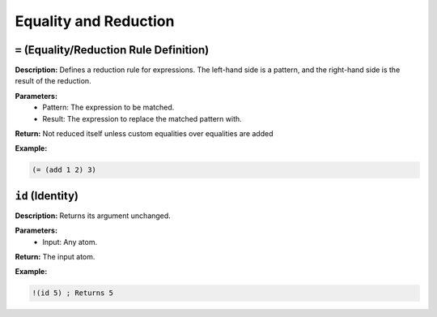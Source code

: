 Equality and Reduction
======================

``=`` (Equality/Reduction Rule Definition)
------------------------------------------

**Description:** Defines a reduction rule for expressions. The left-hand side is a pattern, and the right-hand side is the result of the reduction.

**Parameters:**
    - Pattern: The expression to be matched.
    - Result: The expression to replace the matched pattern with.

**Return:** Not reduced itself unless custom equalities over equalities are added

**Example:**

.. code-block:: metta

    (= (add 1 2) 3)

``id`` (Identity)
-----------------

**Description:** Returns its argument unchanged.

**Parameters:**
    - Input: Any atom.

**Return:** The input atom.

**Example:**

.. code-block:: metta

    !(id 5) ; Returns 5
